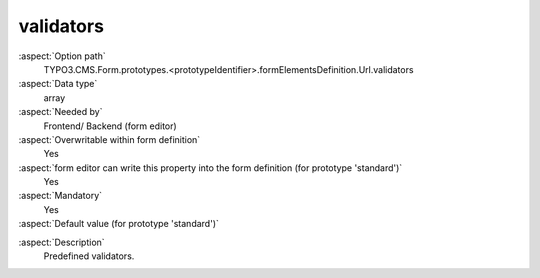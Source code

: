 validators
----------

:aspect:`Option path`
      TYPO3.CMS.Form.prototypes.<prototypeIdentifier>.formElementsDefinition.Url.validators

:aspect:`Data type`
      array

:aspect:`Needed by`
      Frontend/ Backend (form editor)

:aspect:`Overwritable within form definition`
      Yes

:aspect:`form editor can write this property into the form definition (for prototype 'standard')`
      Yes

:aspect:`Mandatory`
      Yes

:aspect:`Default value (for prototype 'standard')`
      .. code-block:: yaml
         :linenos:
         :emphasize-lines: 2

         Url:
           validators:
             -
               identifier: RegularExpression
               options:
                 regularExpression: '/^.*$/'

.. :aspect:`Good to know`
      ToDo

:aspect:`Description`
      Predefined validators.
